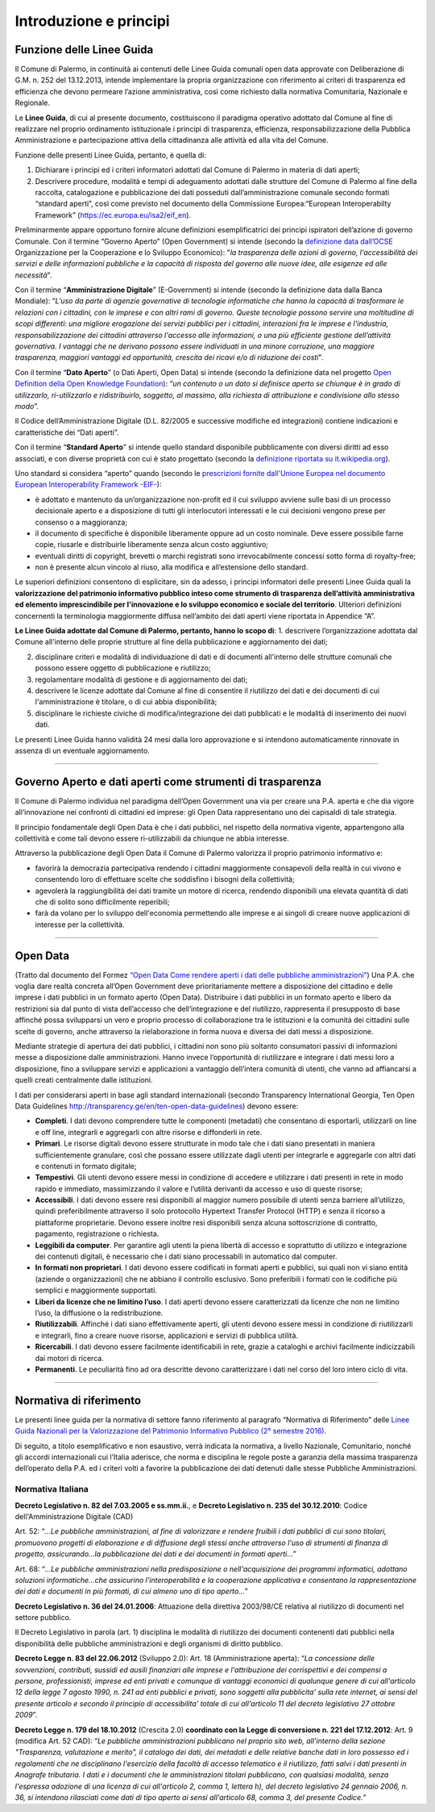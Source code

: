 Introduzione e principi
==========

Funzione delle Linee Guida
---------------------------

Il Comune di Palermo, in continuità ai contenuti delle Linee Guida comunali open data approvate con Deliberazione di G.M. n. 252 del 13.12.2013, intende implementare la propria organizzazione con riferimento ai criteri di trasparenza ed efficienza che devono permeare l’azione amministrativa, così come richiesto dalla normativa Comunitaria, Nazionale e Regionale.

Le **Linee Guida**, di cui al presente documento, costituiscono il paradigma operativo adottato dal Comune  al fine di realizzare nel proprio ordinamento istituzionale i principi di trasparenza, efficienza, responsabilizzazione della Pubblica Amministrazione e partecipazione attiva della cittadinanza alle attività ed alla vita del Comune.

Funzione delle presenti Linee Guida, pertanto, è quella di:

1. Dichiarare i principi ed i criteri informatori adottati dal Comune di Palermo in materia di dati aperti;

2. Descrivere procedure, modalità e tempi di adeguamento adottati dalle strutture del Comune di Palermo al fine della raccolta, catalogazione e pubblicazione dei dati posseduti dall’amministrazione comunale secondo formati “standard aperti”, così come previsto nel documento della Commissione Europea:“European Interoperabilty Framework” (https://ec.europa.eu/isa2/eif_en).

Preliminarmente appare opportuno fornire alcune definizioni esemplificatrici dei principi ispiratori dell’azione di governo Comunale. 
Con il termine “Governo Aperto” (Open Government) si intende (secondo la `definizione data dall’OCSE <http://www.oecd.org/gov/46560184.pdf>`_ Organizzazione per la Cooperazione e lo Sviluppo Economico): "*la trasparenza delle azioni di governo, l'accessibilità dei servizi e delle informazioni pubbliche e la capacità di risposta del governo alle nuove idee, alle esigenze ed alle necessità*".

Con il termine “**Amministrazione Digitale**” (E-Government) si intende (secondo la definizione data dalla Banca Mondiale): “*L'uso da parte di agenzie governative di tecnologie informatiche che hanno la capacità di trasformare le relazioni con i cittadini, con le imprese e con altri rami di governo. Queste tecnologie possono servire una moltitudine di scopi differenti: una migliore erogazione dei servizi pubblici per i cittadini, interazioni fra le imprese e l'industria, responsabilizzazione dei cittadini attraverso l'accesso alle informazioni, o una più efficiente gestione dell’attività governativa. I vantaggi che ne derivano possono essere individuati in una minore corruzione, una maggiore trasparenza, maggiori vantaggi ed opportunità, crescita dei ricavi e/o di riduzione dei costi*".

Con il termine “**Dato Aperto**” (o Dati Aperti, Open Data) si intende (secondo la definizione data nel progetto `Open Definition della Open Knowledge Foundation <http://opendefinition.org/>`_): “*un contenuto o un dato si definisce aperto se chiunque è in grado di utilizzarlo, ri-utilizzarlo e ridistribuirlo, soggetto, al massimo, alla richiesta di attribuzione e condivisione allo stesso modo*”.

Il Codice dell’Amministrazione Digitale (D.L. 82/2005 e successive modifiche ed integrazioni) contiene indicazioni e caratteristiche dei “Dati aperti”. 

Con il termine “**Standard Aperto**” si intende  quello standard disponibile pubblicamente con diversi diritti ad esso associati, e con diverse proprietà con cui è stato progettato (secondo la `definizione riportata su it.wikipedia.org <https://it.wikipedia.org/wiki/Standard_aperto>`_). 

Uno standard si considera “aperto” quando (secondo le `prescrizioni fornite dall'Unione Europea nel documento European Interoperability Framework -EIF- <http://ec.europa.eu/idabc/en/document/2319/5644.html>`_):

- è adottato e mantenuto da un’organizzazione non-profit ed il cui sviluppo avviene sulle basi di un processo decisionale aperto e a disposizione di tutti gli interlocutori interessati e le cui decisioni  vengono prese per consenso o a maggioranza;

- il documento di specifiche è disponibile liberamente oppure ad un costo nominale. Deve essere possibile farne copie, riusarle e distribuirle liberamente senza alcun costo aggiuntivo;

- eventuali diritti di copyright, brevetti o marchi registrati sono irrevocabilmente concessi sotto forma di royalty-free;

- non è presente alcun vincolo al riuso, alla modifica e all’estensione dello standard.

Le superiori definizioni consentono di esplicitare, sin da adesso, i principi informatori delle presenti Linee Guida quali la **valorizzazione del patrimonio informativo pubblico inteso come strumento di trasparenza dell’attività amministrativa ed elemento imprescindibile per l'innovazione e lo sviluppo economico e sociale del territorio**.
Ulteriori definizioni concernenti la terminologia maggiormente diffusa nell’ambito dei dati aperti viene riportata in Appendice “A”.

**Le Linee Guida adottate dal Comune di Palermo, pertanto, hanno lo scopo di**:
1. descrivere l’organizzazione adottata dal Comune all'interno delle proprie strutture al fine della pubblicazione e aggiornamento dei dati;

2. disciplinare  criteri e modalità di individuazione di dati e di documenti all'interno delle strutture comunali che possono essere oggetto di pubblicazione e riutilizzo;

3. regolamentare modalità di gestione e di aggiornamento dei dati;

4. descrivere le licenze adottate dal Comune al fine di consentire il riutilizzo dei dati e dei documenti di cui l'amministrazione è titolare, o di cui abbia disponibilità;

5. disciplinare le richieste civiche di modifica/integrazione dei dati pubblicati e le modalità di inserimento dei nuovi dati.

Le presenti Linee Guida hanno validità 24 mesi dalla loro approvazione e si intendono automaticamente rinnovate in assenza di un eventuale aggiornamento.

------

Governo Aperto e dati aperti come strumenti di trasparenza
----------------------------------------------------------
Il Comune di Palermo individua nel paradigma dell’Open Government una via per creare una P.A. aperta e che dia vigore all’innovazione nei confronti di cittadini ed imprese: gli  Open Data rappresentano uno dei capisaldi di tale strategia.

Il principio fondamentale degli Open Data è che i dati pubblici, nel rispetto della normativa vigente, appartengono alla collettività e come tali devono essere ri-utilizzabili da chiunque ne abbia interesse.

Attraverso  la pubblicazione degli  Open  Data il  Comune di Palermo  valorizza il  proprio  patrimonio  informativo e:

- favorirà la democrazia partecipativa rendendo i cittadini maggiormente consapevoli  della realtà in cui vivono e consentendo loro di effettuare scelte che soddisfino i bisogni della collettività;

- agevolerà la raggiungibilità dei dati tramite un motore di ricerca, rendendo disponibili una elevata quantità di dati che di solito sono difficilmente reperibili;

- farà da volano per lo sviluppo dell'economia permettendo alle imprese e ai singoli di creare nuove applicazioni  di interesse per la collettività.

------

Open Data
---------
(Tratto dal documento del Formez `“Open Data Come rendere aperti i dati delle pubbliche amministrazioni” <http://trasparenza.formez.it/sites/all/files/VademecumOpenData_0.pdf>`_)
Una P.A. che voglia dare realtà concreta all’Open Government deve prioritariamente mettere a disposizione del cittadino e delle imprese i dati pubblici  in un formato aperto (Open Data).
Distribuire i dati pubblici in un formato aperto e libero da restrizioni sia dal punto di vista dell’accesso che dell’integrazione e del riutilizzo, rappresenta il presupposto di base affinché possa svilupparsi un vero e proprio processo di collaborazione tra le istituzioni e la comunità dei cittadini sulle scelte di governo, anche attraverso la rielaborazione in forma nuova e diversa dei dati messi a disposizione.

Mediante strategie di apertura dei dati pubblici, i cittadini non sono più soltanto consumatori passivi di informazioni messe a disposizione dalle amministrazioni. Hanno invece l’opportunità di riutilizzare e integrare i dati messi loro a disposizione, fino a sviluppare servizi e applicazioni a vantaggio dell’intera comunità di utenti, che vanno ad affiancarsi a quelli creati centralmente dalle istituzioni. 

I dati  per considerarsi aperti in base agli standard internazionali (secondo Transparency International Georgia, Ten Open Data Guidelines http://transparency.ge/en/ten-open-data-guidelines) devono essere: 

- **Completi**. I dati devono comprendere tutte le componenti (metadati) che consentano di esportarli, utilizzarli on line e off line, integrarli e aggregarli con altre risorse e diffonderli in rete. 

- **Primari**. Le risorse digitali devono essere strutturate in modo tale che i dati siano presentati in maniera sufficientemente granulare, così che possano essere utilizzate dagli utenti per integrarle e aggregarle con altri dati e contenuti in formato digitale; 

- **Tempestivi**. Gli utenti devono essere messi in condizione di accedere e utilizzare i dati presenti in rete in modo rapido e immediato, massimizzando il valore e l’utilità derivanti da accesso e uso di queste risorse; 

- **Accessibili**. I dati devono essere resi disponibili al maggior numero possibile di utenti senza barriere all’utilizzo, quindi preferibilmente  attraverso il solo protocollo Hypertext Transfer Protocol (HTTP) e senza il ricorso a piattaforme proprietarie. Devono essere inoltre resi disponibili senza alcuna sottoscrizione di contratto, pagamento, registrazione o richiesta.

- **Leggibili da computer**. Per garantire agli utenti la piena libertà di accesso e soprattutto di utilizzo e integrazione dei contenuti digitali, è necessario che i dati siano processabili in automatico dal computer. 

- **In formati non proprietari**. I dati devono essere codificati in formati aperti e pubblici, sui quali non vi siano entità (aziende o organizzazioni) che ne abbiano il controllo esclusivo. Sono preferibili i formati con le codifiche più semplici e maggiormente supportati. 

- **Liberi da licenze che ne limitino l’uso**. I dati aperti devono essere caratterizzati da licenze che non ne limitino l’uso, la diffusione o la redistribuzione. 

- **Riutilizzabili**. Affinché i dati siano effettivamente aperti, gli utenti devono essere messi in condizione di riutilizzarli e integrarli, fino a creare nuove risorse, applicazioni e servizi di pubblica utilità. 

- **Ricercabili**. I dati devono essere facilmente identificabili in rete, grazie a cataloghi e archivi facilmente indicizzabili dai motori di ricerca. 

- **Permanenti**. Le peculiarità fino ad ora descritte devono caratterizzare i dati nel corso del loro intero ciclo di vita.

------

Normativa di riferimento
------------------------
Le presenti linee guida per la normativa di settore fanno riferimento al paragrafo “Normativa di Riferimento” delle `Linee Guida Nazionali per la Valorizzazione del Patrimonio Informativo Pubblico (2° semestre 2016) <http://www.dati.gov.it/sites/default/files/LG2016_0.pdf>`_.

Di seguito, a titolo esemplificativo e non esaustivo, verrà indicata la normativa, a livello Nazionale, Comunitario, nonché gli accordi internazionali cui l’Italia aderisce, che norma e disciplina le regole poste a garanzia della massima trasparenza dell’operato della P.A. ed i criteri volti a favorire la pubblicazione dei dati detenuti dalle stesse Pubbliche Amministrazioni.

Normativa Italiana
~~~~~~~~~~~~~~~~~~

**Decreto Legislativo n. 82 del 7.03.2005 e ss.mm.ii.**, e **Decreto Legislativo n. 235 del 30.12.2010**:  Codice dell'Amministrazione Digitale (CAD)

Art. 52: “*...Le pubbliche amministrazioni, al fine di valorizzare e rendere fruibili i dati pubblici di cui sono titolari, promuovono progetti di elaborazione e di diffusione degli stessi anche attraverso l'uso di strumenti di finanza di progetto, assicurando...la pubblicazione dei dati e dei documenti in formati aperti...*”

Art. 68: “*...Le pubbliche amministrazioni nella predisposizione o nell'acquisizione dei programmi informatici, adottano soluzioni informatiche...che assicurino l'interoperabilità e la cooperazione applicativa e consentano la rappresentazione dei dati e documenti in più formati, di cui almeno uno di tipo aperto...*”

**Decreto Legislativo n. 36 del 24.01.2006**: Attuazione della direttiva 2003/98/CE relativa al riutilizzo di documenti nel settore pubblico.

Il Decreto Legislativo in parola (art. 1) disciplina  le modalità di riutilizzo    dei    documenti   contenenti   dati   pubblici   nella disponibilità  delle  pubbliche amministrazioni e degli organismi di diritto pubblico.

**Decreto Legge n. 83 del 22.06.2012** (Sviluppo 2.0): 
Art. 18 (Amministrazione aperta): “*La concessione delle sovvenzioni, contributi, sussidi ed ausili finanziari alle imprese e l'attribuzione dei corrispettivi e dei compensi a persone, professionisti, imprese ed enti privati e comunque di vantaggi economici di qualunque genere di cui all'articolo 12 della legge 7 agosto 1990, n. 241 ad enti pubblici e privati, sono soggetti alla pubblicita' sulla rete internet, ai sensi del presente articolo e secondo il principio di accessibilita' totale di cui all'articolo 11 del decreto legislativo 27 ottobre 2009*”.

**Decreto Legge n. 179 del 18.10.2012** (Crescita 2.0) **coordinato con la Legge di conversione n. 221 del 17.12.2012**:
Art. 9 (modifica Art. 52 CAD): “*Le pubbliche amministrazioni pubblicano nel proprio sito web, all'interno della sezione "Trasparenza, valutazione e merito",  il catalogo dei dati, dei metadati e delle relative banche dati in loro possesso ed i regolamenti che ne disciplinano l'esercizio della facoltà di accesso telematico e il riutilizzo, fatti salvi i dati presenti in Anagrafe tributaria. I dati e i documenti che le amministrazioni titolari pubblicano, con qualsiasi modalità, senza l'espressa adozione di una licenza di cui all'articolo 2, comma 1, lettera h), del decreto  legislativo  24 gennaio 2006, n. 36, si intendono rilasciati come dati di tipo aperto ai sensi all'articolo 68, comma 3, del presente  Codice.*”








